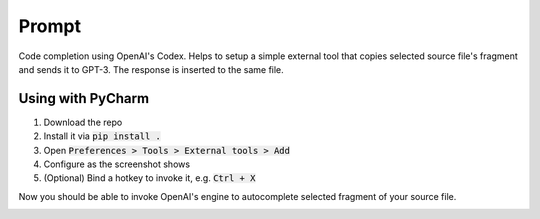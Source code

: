 Prompt
======

Code completion using OpenAI's Codex. Helps to setup a simple external tool
that copies selected source file's fragment and sends it to GPT-3. The response
is inserted to the same file.

Using with PyCharm
------------------

#. Download the repo
#. Install it via :code:`pip install .`
#. Open :code:`Preferences > Tools > External tools > Add`
#. Configure as the screenshot shows
#. (Optional) Bind a hotkey to invoke it, e.g. :code:`Ctrl + X`

.. image:: https://github.com/devforfu/prompt/blob/master/images/external_tool.png

Now you should be able to invoke OpenAI's engine to autocomplete selected
fragment of your source file.

.. image:: https://github.com/devforfu/prompt/blob/master/images/fibonacci.gif
